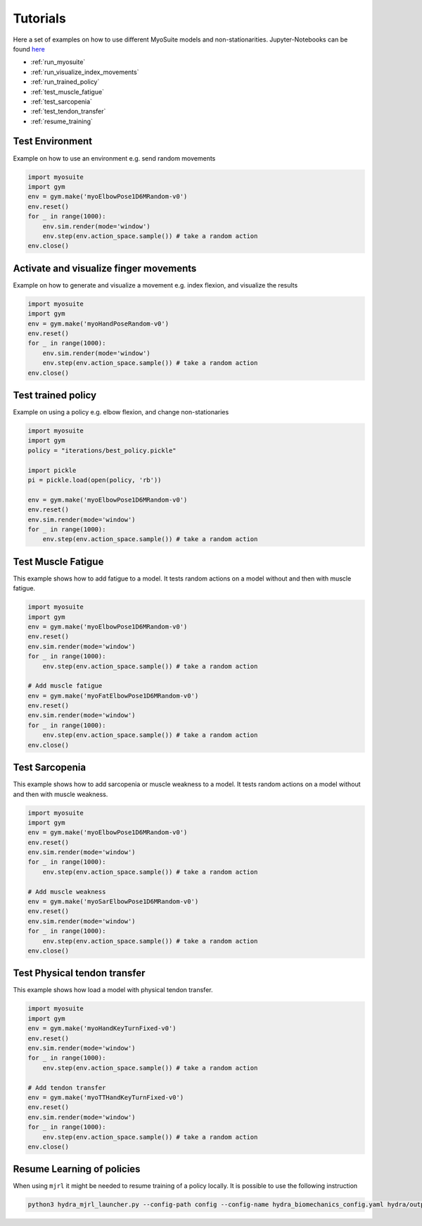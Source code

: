 Tutorials
###########

.. _tutorials:


Here a set of examples on how to use different MyoSuite models and non-stationarities.
Jupyter-Notebooks can be found `here <https://github.com/facebookresearch/myosuite/tree/main/docs/source/tutorials>`_

* :ref:`run_myosuite`
* :ref:`run_visualize_index_movements`
* :ref:`run_trained_policy`
* :ref:`test_muscle_fatigue`
* :ref:`test_sarcopenia`
* :ref:`test_tendon_transfer`
* :ref:`resume_training`

.. _run_myosuite:

Test Environment
======================
Example on how to use an environment e.g. send random movements

.. code-block:: python

    import myosuite
    import gym
    env = gym.make('myoElbowPose1D6MRandom-v0')
    env.reset()
    for _ in range(1000):
        env.sim.render(mode='window')
        env.step(env.action_space.sample()) # take a random action
    env.close()


.. _run_visualize_index_movements:

Activate and visualize finger movements
============================================
Example on how to generate and visualize a movement e.g. index flexion, and visualize the results

.. code-block:: python

    import myosuite
    import gym
    env = gym.make('myoHandPoseRandom-v0')
    env.reset()
    for _ in range(1000):
        env.sim.render(mode='window')
        env.step(env.action_space.sample()) # take a random action
    env.close()

.. _run_trained_policy:

Test trained policy
======================
Example on using a policy e.g. elbow flexion, and change non-stationaries

.. code-block:: python

    import myosuite
    import gym
    policy = "iterations/best_policy.pickle"

    import pickle
    pi = pickle.load(open(policy, 'rb'))

    env = gym.make('myoElbowPose1D6MRandom-v0')
    env.reset()
    env.sim.render(mode='window')
    for _ in range(1000):
        env.step(env.action_space.sample()) # take a random action



.. _test_muscle_fatigue:

Test Muscle Fatigue
======================
This example shows how to add fatigue to a model. It tests random actions on a model without and then with muscle fatigue.

.. code-block:: python

    import myosuite
    import gym
    env = gym.make('myoElbowPose1D6MRandom-v0')
    env.reset()
    env.sim.render(mode='window')
    for _ in range(1000):
        env.step(env.action_space.sample()) # take a random action

    # Add muscle fatigue
    env = gym.make('myoFatElbowPose1D6MRandom-v0')
    env.reset()
    env.sim.render(mode='window')
    for _ in range(1000):
        env.step(env.action_space.sample()) # take a random action
    env.close()


.. _test_sarcopenia:

Test Sarcopenia
======================
This example shows how to add sarcopenia or muscle weakness to a model. It tests random actions on a model without and then with muscle weakness.

.. code-block:: python

    import myosuite
    import gym
    env = gym.make('myoElbowPose1D6MRandom-v0')
    env.reset()
    env.sim.render(mode='window')
    for _ in range(1000):
        env.step(env.action_space.sample()) # take a random action

    # Add muscle weakness
    env = gym.make('myoSarElbowPose1D6MRandom-v0')
    env.reset()
    env.sim.render(mode='window')
    for _ in range(1000):
        env.step(env.action_space.sample()) # take a random action
    env.close()


.. _test_tendon_transfer:

Test Physical tendon transfer
==============================

This example shows how load a model with physical tendon transfer.

.. code-block:: python

    import myosuite
    import gym
    env = gym.make('myoHandKeyTurnFixed-v0')
    env.reset()
    env.sim.render(mode='window')
    for _ in range(1000):
        env.step(env.action_space.sample()) # take a random action

    # Add tendon transfer
    env = gym.make('myoTTHandKeyTurnFixed-v0')
    env.reset()
    env.sim.render(mode='window')
    for _ in range(1000):
        env.step(env.action_space.sample()) # take a random action
    env.close()


.. _resume_training:

Resume Learning of policies
==============================
When using ``mjrl`` it might be needed to resume training of a policy locally. It is possible to use the following instruction

.. code-block:: bash

    python3 hydra_mjrl_launcher.py --config-path config --config-name hydra_biomechanics_config.yaml hydra/output=local hydra/launcher=local env=myoHandPoseRandom-v0 job_name=[Absolute Path of the policy] rl_num_iter=[New Total number of iterations]
